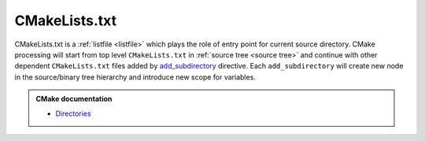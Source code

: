 .. Copyright (c) 2016, Ruslan Baratov
.. All rights reserved.

.. _cmakelists.txt:

CMakeLists.txt
--------------

CMakeLists.txt is a :ref:`listfile <listfile>` which plays the role of entry
point for current source directory. CMake processing will start from top level
``CMakeLists.txt`` in :ref:`source tree <source tree>` and continue with other
dependent ``CMakeLists.txt`` files added by `add_subdirectory`_ directive.
Each ``add_subdirectory`` will create new node in the source/binary tree
hierarchy and introduce new scope for variables.

.. admonition:: CMake documentation

  * `Directories <https://cmake.org/cmake/help/latest/manual/cmake-language.7.html#directories>`__

.. _add_subdirectory: https://cmake.org/cmake/help/latest/command/add_subdirectory.html
